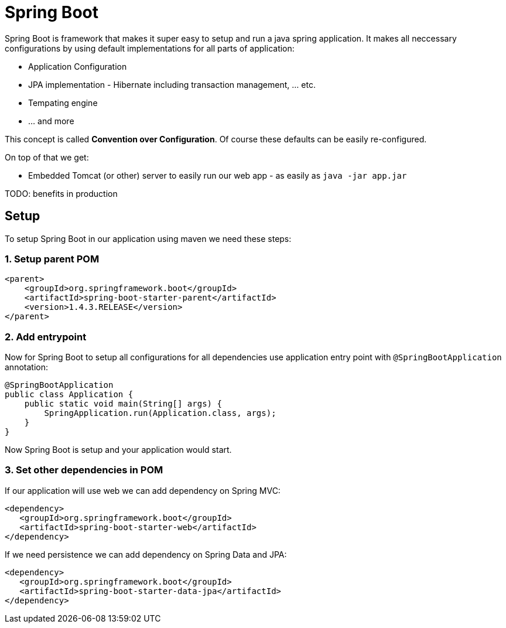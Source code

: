 = Spring Boot
:hp-tags: java, spring boot

Spring Boot is framework that makes it super easy to setup and run a java spring application. It makes all neccessary configurations by using default implementations for all parts of application: 

* Application Configuration
* JPA implementation - Hibernate including transaction management, ... etc.
* Tempating engine
* ... and more

This concept is called *Convention over Configuration*.
Of course these defaults can be easily re-configured.

On top of that we get:

 * Embedded Tomcat (or other) server to easily run our web app - as easily as `java -jar app.jar`

TODO:
benefits in production


== Setup
To setup Spring Boot in our application using maven we need these steps:

=== 1. Setup parent POM
[source,xml]
----
<parent>
    <groupId>org.springframework.boot</groupId>
    <artifactId>spring-boot-starter-parent</artifactId>
    <version>1.4.3.RELEASE</version>
</parent>
----

=== 2. Add entrypoint
Now for Spring Boot to setup all configurations for all dependencies use application entry point with `@SpringBootApplication` annotation:

[source,java]
----
@SpringBootApplication
public class Application {
    public static void main(String[] args) {
        SpringApplication.run(Application.class, args);
    }
}
----
Now Spring Boot is setup and your application would start.

=== 3. Set other dependencies in POM
If our application will use web we can add dependency on Spring MVC:
[source,xml]
----
<dependency>
   <groupId>org.springframework.boot</groupId>
   <artifactId>spring-boot-starter-web</artifactId>
</dependency>
----
If we need persistence we can add dependency on Spring Data and JPA:
[source,xml]
----
<dependency>
   <groupId>org.springframework.boot</groupId>
   <artifactId>spring-boot-starter-data-jpa</artifactId>
</dependency>
----

